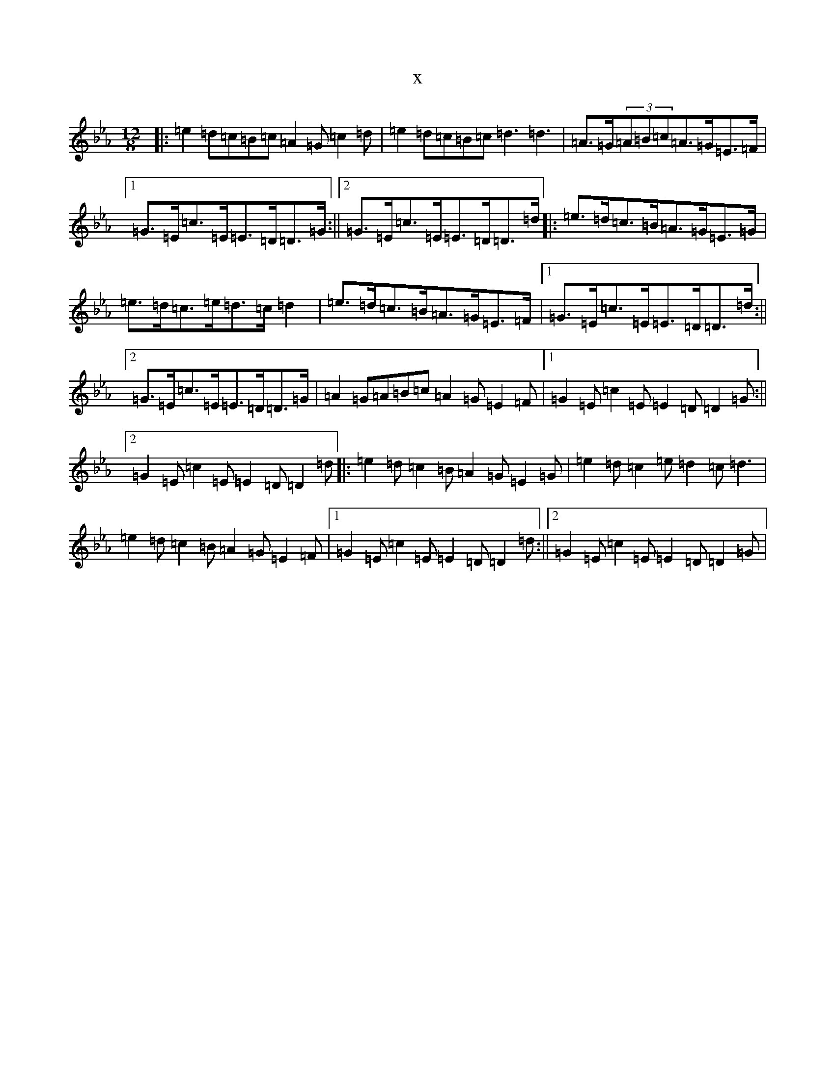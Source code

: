 X:4038
T:x
L:1/8
M:12/8
K: C minor
|:=e2=d=c=B=c=A2=G=c2=d|=e2=d=c=B=c=d3=d3|=A>=G(3=A=B=c=A>=G=E>=F|1=G>=E=c>=E=E>=D=D>=G:||2=G>=E=c>=E=E>=D=D>=d|:=e>=d=c>=B=A>=G=E>=G|=e>=d=c>=e=d>=c=d2|=e>=d=c>=B=A>=G=E>=F|1=G>=E=c>=E=E>=D=D>=d:||2=G>=E=c>=E=E>=D=D>=G|=A2=G=A=B=c=A2=G=E2=F|1=G2=E=c2=E=E2=D=D2=G:||2=G2=E=c2=E=E2=D=D2=d|:=e2=d=c2=B=A2=G=E2=G|=e2=d=c2=e=d2=c=d3|=e2=d=c2=B=A2=G=E2=F|1=G2=E=c2=E=E2=D=D2=d:||2=G2=E=c2=E=E2=D=D2=G|